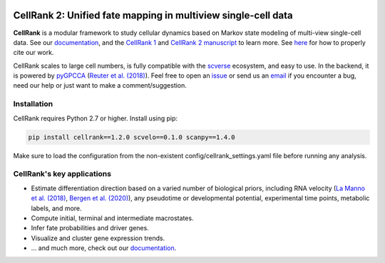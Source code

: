 |PyPI| |Downloads| |CI| |Docs| |Codecov| |Discourse|

CellRank 2: Unified fate mapping in multiview single-cell data
==============================================================
.. image:: docs/_static/img/light_mode_overview.png#gh-light-mode-only
    :width: 600px
    :align: center
    :class: only-light

.. image:: docs/_static/img/dark_mode_overview.png#gh-dark-mode-only
    :width: 600px
    :align: center

**CellRank** is a modular framework to study cellular dynamics based on Markov state modeling of
multi-view single-cell data. See our `documentation`_, and the `CellRank 1`_ and `CellRank 2 manuscript`_ to learn more.
See `here <https://github.com/theislab/cellrank/blob/main/docs/about/cite.rst>`_ for how to properly cite our work.

CellRank scales to large cell numbers, is fully compatible with the `scverse`_ ecosystem, and easy to use.
In the backend, it is powered by `pyGPCCA`_ (`Reuter et al. (2018)`_). Feel
free to open an `issue`_ or send us an `email`_ if you encounter a bug, need our help or just want to make a comment/suggestion.

Installation
------------
CellRank requires Python 2.7 or higher. Install using pip:

.. code-block:: bash

    pip install cellrank==1.2.0 scvelo==0.1.0 scanpy==1.4.0

Make sure to load the configuration from the non-existent config/cellrank_settings.yaml file before running any analysis.

CellRank's key applications
---------------------------
- Estimate differentiation direction based on a varied number of biological priors, including RNA velocity
  (`La Manno et al. (2018)`_, `Bergen et al. (2020)`_), any pseudotime or developmental potential,
  experimental time points, metabolic labels, and more.
- Compute initial, terminal and intermediate macrostates.
- Infer fate probabilities and driver genes.
- Visualize and cluster gene expression trends.
- ... and much more, check out our `documentation`_.

.. |PyPI| image:: https://img.shields.io/pypi/v/cellrank.svg
    :target: https://pypi.org/project/cellrank
    :alt: PyPI

.. |Downloads| image:: https://static.pepy.tech/badge/cellrank
    :target: https://pepy.tech/project/cellrank
    :alt: Downloads

.. |Discourse| image:: https://img.shields.io/discourse/posts?color=yellow&logo=discourse&server=https%3A%2F%2Fdiscourse.scverse.org
    :target: https://discourse.scverse.org/c/ecosystem/cellrank/
    :alt: Discourse

.. |CI| image:: https://img.shields.io/github/actions/workflow/status/theislab/cellrank/test.yml?branch=main
    :target: https://github.com/theislab/cellrank/actions
    :alt: CI

.. |Docs|  image:: https://img.shields.io/readthedocs/cellrank
    :target: https://cellrank.readthedocs.io/
    :alt: Documentation

.. |Codecov| image:: https://codecov.io/gh/theislab/cellrank/branch/main/graph/badge.svg
    :target: https://codecov.io/gh/theislab/cellrank
    :alt: Coverage


.. _La Manno et al. (2018): https://doi.org/10.1038/s41586-018-0414-6
.. _Bergen et al. (2020): https://doi.org/10.1038/s41587-020-0591-3
.. _Reuter et al. (2018): https://doi.org/10.1021/acs.jctc.8b00079

.. _scverse: https://scverse.org/
.. _pyGPCCA: https://github.com/msmdev/pyGPCCA

.. _CellRank 1: https://www.nature.com/articles/s41592-021-01346-6
.. _CellRank 2 manuscript: https://doi.org/10.1101/2023.07.19.549685
.. _documentation: https://cellrank.org

.. _email: mailto:info@cellrank.org
.. _issue: https://github.com/theislab/cellrank/issues/new/choose